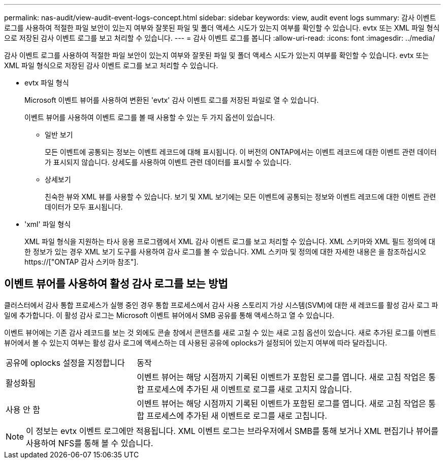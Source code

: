 ---
permalink: nas-audit/view-audit-event-logs-concept.html 
sidebar: sidebar 
keywords: view, audit event logs 
summary: 감사 이벤트 로그를 사용하여 적절한 파일 보안이 있는지 여부와 잘못된 파일 및 폴더 액세스 시도가 있는지 여부를 확인할 수 있습니다. evtx 또는 XML 파일 형식으로 저장된 감사 이벤트 로그를 보고 처리할 수 있습니다. 
---
= 감사 이벤트 로그를 봅니다
:allow-uri-read: 
:icons: font
:imagesdir: ../media/


[role="lead"]
감사 이벤트 로그를 사용하여 적절한 파일 보안이 있는지 여부와 잘못된 파일 및 폴더 액세스 시도가 있는지 여부를 확인할 수 있습니다. evtx 또는 XML 파일 형식으로 저장된 감사 이벤트 로그를 보고 처리할 수 있습니다.

* evtx 파일 형식
+
Microsoft 이벤트 뷰어를 사용하여 변환된 'evtx' 감사 이벤트 로그를 저장된 파일로 열 수 있습니다.

+
이벤트 뷰어를 사용하여 이벤트 로그를 볼 때 사용할 수 있는 두 가지 옵션이 있습니다.

+
** 일반 보기
+
모든 이벤트에 공통되는 정보는 이벤트 레코드에 대해 표시됩니다. 이 버전의 ONTAP에서는 이벤트 레코드에 대한 이벤트 관련 데이터가 표시되지 않습니다. 상세도를 사용하여 이벤트 관련 데이터를 표시할 수 있습니다.

** 상세보기
+
친숙한 뷰와 XML 뷰를 사용할 수 있습니다. 보기 및 XML 보기에는 모든 이벤트에 공통되는 정보와 이벤트 레코드에 대한 이벤트 관련 데이터가 모두 표시됩니다.



* 'xml' 파일 형식
+
XML 파일 형식을 지원하는 타사 응용 프로그램에서 XML 감사 이벤트 로그를 보고 처리할 수 있습니다. XML 스키마와 XML 필드 정의에 대한 정보가 있는 경우 XML 보기 도구를 사용하여 감사 로그를 볼 수 있습니다. XML 스키마 및 정의에 대한 자세한 내용은 을 참조하십시오 https://["ONTAP 감사 스키마 참조"].





== 이벤트 뷰어를 사용하여 활성 감사 로그를 보는 방법

클러스터에서 감사 통합 프로세스가 실행 중인 경우 통합 프로세스에서 감사 사용 스토리지 가상 시스템(SVM)에 대한 새 레코드를 활성 감사 로그 파일에 추가합니다. 이 활성 감사 로그는 Microsoft 이벤트 뷰어에서 SMB 공유를 통해 액세스하고 열 수 있습니다.

이벤트 뷰어에는 기존 감사 레코드를 보는 것 외에도 콘솔 창에서 콘텐츠를 새로 고칠 수 있는 새로 고침 옵션이 있습니다. 새로 추가된 로그를 이벤트 뷰어에서 볼 수 있는지 여부는 활성 감사 로그에 액세스하는 데 사용된 공유에 oplocks가 설정되어 있는지 여부에 따라 달라집니다.

[cols="30,70"]
|===


| 공유에 oplocks 설정을 지정합니다 | 동작 


 a| 
활성화됨
 a| 
이벤트 뷰어는 해당 시점까지 기록된 이벤트가 포함된 로그를 엽니다. 새로 고침 작업은 통합 프로세스에 추가된 새 이벤트로 로그를 새로 고치지 않습니다.



 a| 
사용 안 함
 a| 
이벤트 뷰어는 해당 시점까지 기록된 이벤트가 포함된 로그를 엽니다. 새로 고침 작업은 통합 프로세스에 추가된 새 이벤트로 로그를 새로 고칩니다.

|===
[NOTE]
====
이 정보는 evtx 이벤트 로그에만 적용됩니다. XML 이벤트 로그는 브라우저에서 SMB를 통해 보거나 XML 편집기나 뷰어를 사용하여 NFS를 통해 볼 수 있습니다.

====